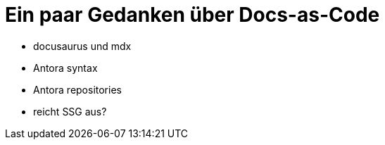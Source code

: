 = Ein paar Gedanken über Docs-as-Code
:jbake-title: Docs-as-Code Gedanken
:jbake-author: rdmueller
:jbake-type: post
:jbake-toc: true
:jbake-tags: docs-as-code
:jbake-lang: de
:jbake-status: published
:jbake-date: 2023-01-11
:jbake-pseudo: 2023-01-11
:doctype: article
:toc: macro

:icons: font


ifndef::imagesdir[:imagesdir: ../images]

* docusaurus und mdx
* Antora syntax
* Antora repositories
* reicht SSG aus?

toc::[]